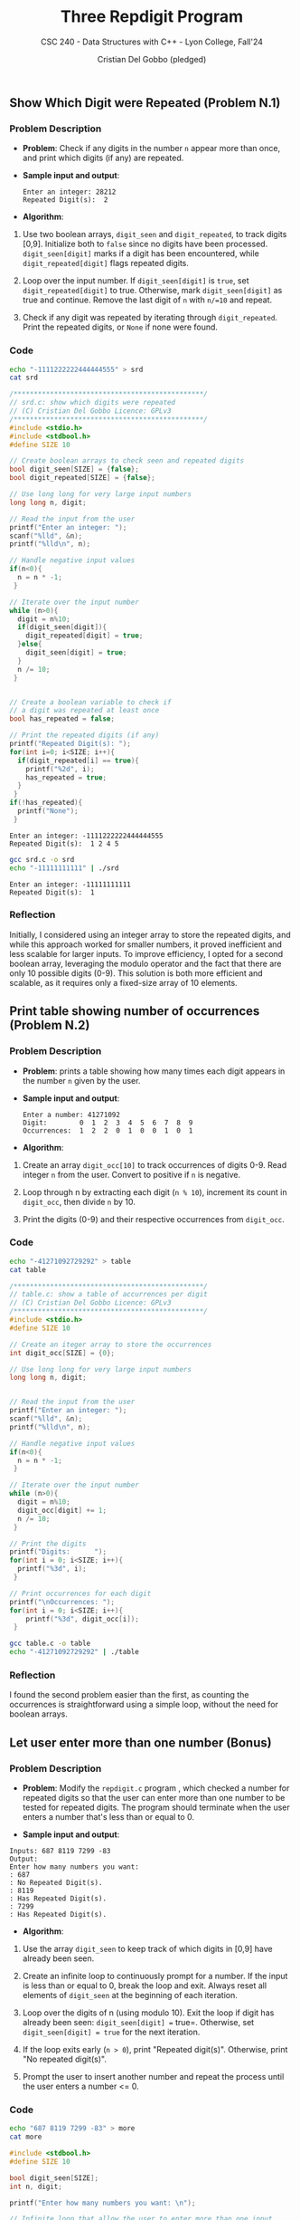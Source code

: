 #+TITLE: Three Repdigit Program
#+AUTHOR: Cristian Del Gobbo (pledged)
#+SUBTITLE: CSC 240 - Data Structures with C++ - Lyon College, Fall'24
#+STARTUP: overview hideblocks indent
#+PROPERTY: header-args:C :main yes :includes <stdio.h> :results output

** Show Which Digit were Repeated (Problem N.1)
*** Problem Description
- *Problem*: Check if any digits in the number =n= appear more than once, 
  and print which digits (if any) are repeated.

- *Sample input and output*:
  #+begin_example
  Enter an integer: 28212
  Repeated Digit(s):  2
  #+end_example

- *Algorithm*:
1) Use two boolean arrays, =digit_seen= and =digit_repeated=, to track digits [0,9].
   Initialize both to =false= since no digits have been processed.
   =digit_seen[digit]= marks if a digit has been encountered, while =digit_repeated[digit]= 
   flags repeated digits.

2) Loop over the input number. If =digit_seen[digit]= is =true=, 
   set =digit_repeated[digit]= to true. Otherwise, mark =digit_seen[digit]= as true and continue.
   Remove the last digit of =n= with =n/=10= and repeat.

3) Check if any digit was repeated by iterating through =digit_repeated=.
   Print the repeated digits, or =None= if none were found.

*** Code
#+begin_src bash
  echo "-1111222222444444555" > srd
  cat srd
#+end_src

#+RESULTS:
: -1111222222444444555

#+begin_src C :tangle srd.c :results output :cmdline < srd
  /***********************************************/
  // srd.c: show which digits were repeated
  // (C) Cristian Del Gobbo Licence: GPLv3
  /***********************************************/
  #include <stdio.h>       
  #include <stdbool.h>
  #define SIZE 10

  // Create boolean arrays to check seen and repeated digits
  bool digit_seen[SIZE] = {false};
  bool digit_repeated[SIZE] = {false};

  // Use long long for very large input numbers
  long long n, digit;

  // Read the input from the user
  printf("Enter an integer: ");
  scanf("%lld", &n);
  printf("%lld\n", n);

  // Handle negative input values
  if(n<0){
    n = n * -1;
   }

  // Iterate over the input number
  while (n>0){
    digit = n%10;
    if(digit_seen[digit]){
      digit_repeated[digit] = true;
    }else{
      digit_seen[digit] = true;
    }
    n /= 10;
   }


  // Create a boolean variable to check if 
  // a digit was repeated at least once
  bool has_repeated = false;

  // Print the repeated digits (if any)
  printf("Repeated Digit(s): ");
  for(int i=0; i<SIZE; i++){
    if(digit_repeated[i] == true){
      printf("%2d", i);
      has_repeated = true;
    }
   }
  if(!has_repeated){
    printf("None");
   }
#+end_src

    #+RESULTS:
    : Enter an integer: -1111222222444444555
    : Repeated Digit(s):  1 2 4 5

    #+begin_src bash :results output
      gcc srd.c -o srd
      echo "-11111111111" | ./srd
    #+end_src

    #+RESULTS:
    : Enter an integer: -11111111111
    : Repeated Digit(s):  1

*** Reflection
Initially, I considered using an integer array to store the repeated digits, 
and while this approach worked for smaller numbers, it proved inefficient and 
less scalable for larger inputs. To improve efficiency, I opted for a second 
boolean array, leveraging the modulo operator and the fact that there are only 
10 possible digits (0-9). This solution is both more efficient and scalable, 
as it requires only a fixed-size array of 10 elements.
** Print table showing number of occurrences (Problem N.2)
*** Problem Description
- *Problem*: prints a table showing how many times each digit appears 
  in the number =n= given by the user.

- *Sample input and output*:
  #+begin_example
  Enter a number: 41271092
  Digit:        0  1  2  3  4  5  6  7  8  9
  Occurrences:  1  2  2  0  1  0  0  1  0  1
  #+end_example

- *Algorithm*:
1) Create an array =digit_occ[10]= to track occurrences of digits 0-9.
   Read integer =n= from the user. Convert to positive if =n= is negative.


2) Loop through n by extracting each digit (=n % 10=), increment its count in =digit_occ=, 
   then divide =n= by 10.

3) Print the digits (0-9) and their respective occurrences from =digit_occ=.

*** Code
#+begin_src bash
  echo "-41271092729292" > table
  cat table
#+end_src

#+RESULTS:
: -41271092729292

#+begin_src C :tangle table.c :cmdline < table
  /***********************************************/
  // table.c: show a table of accurrences per digit
  // (C) Cristian Del Gobbo Licence: GPLv3
  /***********************************************/
  #include <stdio.h>   
  #define SIZE 10

  // Create an iteger array to store the occurrences
  int digit_occ[SIZE] = {0};

  // Use long long for very large input numbers
  long long n, digit;
  

  // Read the input from the user
  printf("Enter an integer: ");
  scanf("%lld", &n);
  printf("%lld\n", n);

  // Handle negative input values
  if(n<0){
    n = n * -1;
   }

  // Iterate over the input number
  while (n>0){
    digit = n%10;
    digit_occ[digit] += 1;
    n /= 10;
   }

  // Print the digits
  printf("Digits:      ");
  for(int i = 0; i<SIZE; i++){
    printf("%3d", i);
   }

  // Print occurrences for each digit
  printf("\nOccurrences: ");
  for(int i = 0; i<SIZE; i++){
      printf("%3d", digit_occ[i]);
   }

#+end_src 

#+RESULTS:
: Enter an integer: -41271092729292
: Digits:        0  1  2  3  4  5  6  7  8  9
: Occurrences:   1  2  5  0  1  0  0  2  0  3


#+begin_src bash :results output
gcc table.c -o table
echo "-41271092729292" | ./table
#+end_src

#+RESULTS:
: Enter an integer: -41271092729292
: Digits:        0  1  2  3  4  5  6  7  8  9
: Occurrences:   1  2  5  0  1  0  0  2  0  3

*** Reflection
I found the second problem easier than the first, as counting the occurrences 
is straightforward using a simple loop, without the need for boolean arrays.
** Let user enter more than one number (Bonus)
*** Problem Description
- *Problem*: Modify the =repdigit.c= program , which checked a number for repeated 
  digits so that the user can enter more than one number to be tested for repeated digits. 
  The program should terminate when the user enters a number that's less than or equal to 0.

- *Sample input and output*:
#+begin_example
Inputs: 687 8119 7299 -83
Output:
Enter how many numbers you want: 
: 687
: No Repeated Digit(s).
: 8119
: Has Repeated Digit(s).
: 7299
: Has Repeated Digit(s).
#+end_example

- *Algorithm*:
1) Use the array =digit_seen= to keep track of which digits in [0,9] have already been seen.

2) Create an infinite loop to continuously prompt for a number. If the input is less than or 
   equal to 0, break the loop and exit. Always reset all elements of =digit_seen= at the   
   beginning of each iteration.

3) Loop over the digits of n (using modulo 10). Exit the loop if digit has already been seen: 
   =digit_seen[digit] == true=. Otherwise, set =digit_seen[digit] = true= for the next iteration.

4) If the loop exits early (=n > 0=), print "Repeated digit(s)". Otherwise, print "No repeated digit(s)".

5) Prompt the user to insert another number and repeat the process until the user enters a number <= 0.

*** Code
#+begin_src bash
echo "687 8119 7299 -83" > more
cat more 
#+end_src

#+RESULTS:
: 687 8119 7299 -83

#+begin_src C :tangle more.c :cmdline < more
  #include <stdbool.h>
  #define SIZE 10

  bool digit_seen[SIZE];
  int n, digit;

  printf("Enter how many numbers you want: \n");

  // Infinite loop that allow the user to enter more than one input
  // The loop breaks when the user enter a number less or equal to 0
  while(1){

    // Reset the digit_seen array for each new input
    for (int i = 0; i < SIZE; i++) {
      digit_seen[i] = false;
    }

    scanf("%d", &n);
    // If the input is <= to 0 exit the loop
    if(n<=0){
      break;
    }else{
      printf("%d\n", n);
      while (n>0){
        digit = n%10;
        if(digit_seen[digit]){
          break;
        }else{
          digit_seen[digit] = true;
        }
        n /= 10;
      }

      // Print the result
      if(n>0){
        printf("Has Repeated Digit(s).\n");
      }else{
        printf("No Repeated Digit(s).\n");
      }
    }
   }
#+end_src

#+RESULTS:
: Enter how many numbers you want: 
: 687
: No Repeated Digit(s).
: 8119
: Has Repeated Digit(s).
: 7299
: Has Repeated Digit(s).

*** Reflection
I took a few minutes to reflect on the problem and realized that using an infinite loop (=while(1)=) 
would be a simple solution. From there, I only needed to make a few minor adjustments to the original code.
